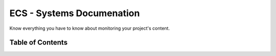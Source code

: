 .. _ecs-documentation-systems:

ECS - Systems Documenation
====================

Know everything you have to know about monitoring your project's content.

Table of Contents
-----------------
